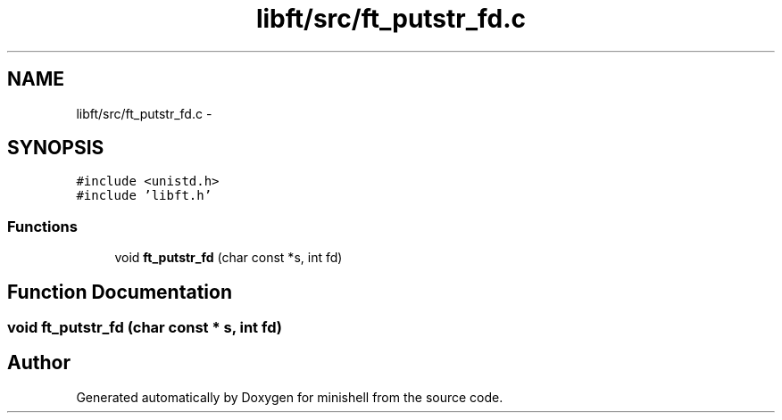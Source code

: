 .TH "libft/src/ft_putstr_fd.c" 3 "Wed Jul 6 2016" "minishell" \" -*- nroff -*-
.ad l
.nh
.SH NAME
libft/src/ft_putstr_fd.c \- 
.SH SYNOPSIS
.br
.PP
\fC#include <unistd\&.h>\fP
.br
\fC#include 'libft\&.h'\fP
.br

.SS "Functions"

.in +1c
.ti -1c
.RI "void \fBft_putstr_fd\fP (char const *s, int fd)"
.br
.in -1c
.SH "Function Documentation"
.PP 
.SS "void ft_putstr_fd (char const * s, int fd)"

.SH "Author"
.PP 
Generated automatically by Doxygen for minishell from the source code\&.
